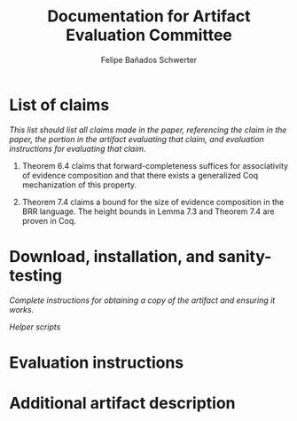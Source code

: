 #+TITLE: Documentation for Artifact Evaluation Committee
#+AUTHOR: Felipe Bañados Schwerter

* List of claims
  /This list should list all claims made in the paper, referencing the/
  /claim in the paper, the portion in the artifact evaluating that/
  /claim, and evaluation instructions for evaluating that claim./

  1. Theorem 6.4 claims that forward-completeness suffices for
     associativity of evidence composition and that there exists a
     generalized Coq mechanization of this property.

  2. Theorem 7.4 claims a bound for the size of evidence composition
     in the BRR language.  The height bounds in Lemma 7.3 and Theorem
     7.4 are proven in Coq.

* Download, installation, and sanity-testing
  /Complete instructions for obtaining a copy of the artifact/
  /and ensuring it works./

  /Helper scripts/

* Evaluation instructions
* Additional artifact description
